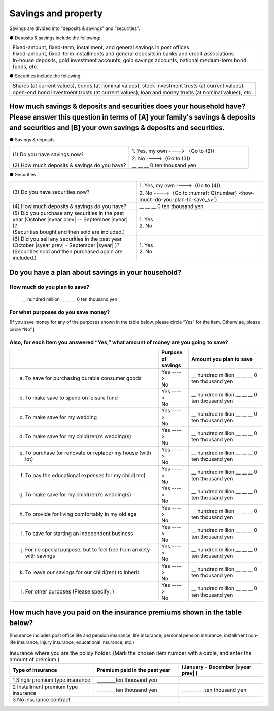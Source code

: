 ====================================
Savings and property
====================================

.. todo:: 無配偶用


Savings are divided into "deposits & savings" and "securities".

● Deposits & savings include the following:

.. csv-table::
   :header-rows: 0
   :widths: 10

   "| Fixed-amount, fixed-term, installment, and general savings in post offices
   | Fixed-amount, fixed-term installments and general deposits in banks and credit associations
   | In-house deposits, gold investment accounts, gold savings accounts, national medium-term bond funds, etc."

● Securities include the following:

.. csv-table::
   :header-rows: 0
   :widths: 10

   "| Shares (at current values), bonds (at nominal values), stock investment trusts (at current values),
   | open-end bond investment trusts (at current values), loan and money trusts (at nominal values), etc."

How much savings & deposits and securities does your household have?  Please answer this question in terms of [A] your family's savings & deposits and securities and [B] your own savings & deposits and securities.
=============================================================================================================================================================================================================================

● Savings & deposits

.. list-table::
   :header-rows: 0
   :widths: 5, 5

   * - (1)\  Do you have savings now?
     -  | 1. Yes, my own ----> （Go to (2))
        | 2. No ---->（Go to (3))
   * - (2)\  How much deposits & savings do you have?
     - \__ __ __ 0 ten thousand yen


● Securities

.. list-table::
   :header-rows: 0
   :widths: 5, 5

   * - | (3)\  Do you have securities now?
     -  | 1. Yes, my own ---->（Go to (4))
        | 2. No ---->（Go to :numref:`Q{number} <how-much-do-you-plan-to-save_s>`)
   * - | (4)\  How much deposits & savings do you have?
     - \__ __ __ 0 ten thousand yen
   * - | (5)\  Did you purchase any securities in the past year (October  |syear prev|  -- September |syear|  )?
       | (Securities bought and then sold are included.)
     - | 1. Yes
       | 2. No
   * - | (6)\  Did you sell any securities in the past year (October  |syear prev|  - September |syear|  )?
       | (Securities sold and then purchased again are included.)
     - | 1. Yes
       | 2. No


.. _how-much-do-you-plan-to-save_s:

Do you have a plan about savings in your household?
=======================================================================

How much do you plan to save?
----------------------------------------------------------

  \__ hundred million __ __ __ 0 ten thousand yen

For what purposes do you save money?
--------------------------------------------------------

[If you save money for any of the purposes shown in the table below, please circle “Yes” for the item. Otherwise, please circle “No”.]

Also, for each item you answered “Yes,” what amount of money are you going to save?
----------------------------------------------------------------------------------------------

.. list-table::
   :header-rows: 1
   :widths: 10, 2, 5


   * -
     - Purpose of savings
     - Amount you plan to save
   * - (a) To save for purchasing durable consumer goods
     - | Yes ---->
       | No
     - \__ hundred million __ __ __ 0 ten thousand yen
   * - (b) To make save to spend on leisure fund
     - | Yes ---->
       | No
     - \__ hundred million __ __ __ 0 ten thousand yen
   * - (c) To make save for my wedding
     - | Yes ---->
       | No
     - \__ hundred million __ __ __ 0 ten thousand yen
   * - (d) To make save for my child(ren)’s wedding(s)
     - | Yes ---->
       | No
     - \__ hundred million __ __ __ 0 ten thousand yen
   * - (e) To purchase (or renovate or replace) my house (with lot)
     - | Yes ---->
       | No
     - \__ hundred million __ __ __ 0 ten thousand yen
   * - (f) To pay the educational expenses for my child(ren)
     - | Yes ---->
       | No
     - \__ hundred million __ __ __ 0 ten thousand yen
   * - (g) To make save for my child(ren)’s wedding(s)
     - | Yes ---->
       | No
     - \__ hundred million __ __ __ 0 ten thousand yen
   * - (h) To provide for living comfortably in my old age
     - | Yes ---->
       | No
     - \__ hundred million __ __ __ 0 ten thousand yen
   * - (i) To save for starting an independent business
     - | Yes ---->
       | No
     - \__ hundred million __ __ __ 0 ten thousand yen
   * - (j) For no special purpose, but to feel free from anxiety with savings
     - | Yes ---->
       | No
     - \__ hundred million __ __ __ 0 ten thousand yen
   * - (k) To leave our savings for our child(ren) to inherit
     - | Yes ---->
       | No
     - \__ hundred million __ __ __ 0 ten thousand yen
   * - (l) For other purposes (Please specify:    )
     - | Yes ---->
       | No
     - \__ hundred million __ __ __ 0 ten thousand yen



How much have you paid on the insurance premiums shown in the table below?
======================================================================================================

[Insurance includes post office life and pension insurance, life insurance, personal pension insurance, installment non-life insurance, injury insurance, educational insurance, etc.)

.. list-table:: Insurance where you are the policy holder. (Mark the chosen item number with a circle, and enter the amount of premium.)
    :header-rows: 1
    :widths: 5, 5, 5

    * - | Type of insurance
      - | Premium paid in the past year
      - | (January - December  |syear prev| )
    * - 1 Single premium type insurance
      -  ________ten thousand yen
      -
    * - 2 Installment premium type insurance
      -  ________ten thousand yen
      -  __________ten thousand yen
    * - 3 No insurance contract
      -
      -
